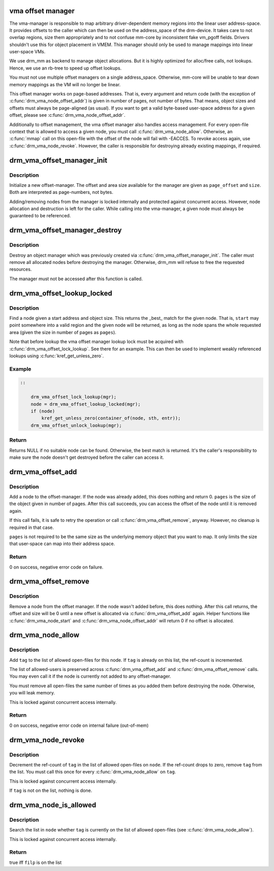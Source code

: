 .. -*- coding: utf-8; mode: rst -*-
.. src-file: drivers/gpu/drm/drm_vma_manager.c

.. _`vma-offset-manager`:

vma offset manager
==================

The vma-manager is responsible to map arbitrary driver-dependent memory
regions into the linear user address-space. It provides offsets to the
caller which can then be used on the address_space of the drm-device. It
takes care to not overlap regions, size them appropriately and to not
confuse mm-core by inconsistent fake vm_pgoff fields.
Drivers shouldn't use this for object placement in VMEM. This manager should
only be used to manage mappings into linear user-space VMs.

We use drm_mm as backend to manage object allocations. But it is highly
optimized for alloc/free calls, not lookups. Hence, we use an rb-tree to
speed up offset lookups.

You must not use multiple offset managers on a single address_space.
Otherwise, mm-core will be unable to tear down memory mappings as the VM will
no longer be linear.

This offset manager works on page-based addresses. That is, every argument
and return code (with the exception of \ :c:func:`drm_vma_node_offset_addr`\ ) is given
in number of pages, not number of bytes. That means, object sizes and offsets
must always be page-aligned (as usual).
If you want to get a valid byte-based user-space address for a given offset,
please see \ :c:func:`drm_vma_node_offset_addr`\ .

Additionally to offset management, the vma offset manager also handles access
management. For every open-file context that is allowed to access a given
node, you must call \ :c:func:`drm_vma_node_allow`\ . Otherwise, an \ :c:func:`mmap`\  call on this
open-file with the offset of the node will fail with -EACCES. To revoke
access again, use \ :c:func:`drm_vma_node_revoke`\ . However, the caller is responsible
for destroying already existing mappings, if required.

.. _`drm_vma_offset_manager_init`:

drm_vma_offset_manager_init
===========================

.. c:function:: void drm_vma_offset_manager_init(struct drm_vma_offset_manager *mgr, unsigned long page_offset, unsigned long size)

    Initialize new offset-manager

    :param mgr:
        Manager object
    :type mgr: struct drm_vma_offset_manager \*

    :param page_offset:
        Offset of available memory area (page-based)
    :type page_offset: unsigned long

    :param size:
        Size of available address space range (page-based)
    :type size: unsigned long

.. _`drm_vma_offset_manager_init.description`:

Description
-----------

Initialize a new offset-manager. The offset and area size available for the
manager are given as \ ``page_offset``\  and \ ``size``\ . Both are interpreted as
page-numbers, not bytes.

Adding/removing nodes from the manager is locked internally and protected
against concurrent access. However, node allocation and destruction is left
for the caller. While calling into the vma-manager, a given node must
always be guaranteed to be referenced.

.. _`drm_vma_offset_manager_destroy`:

drm_vma_offset_manager_destroy
==============================

.. c:function:: void drm_vma_offset_manager_destroy(struct drm_vma_offset_manager *mgr)

    Destroy offset manager

    :param mgr:
        Manager object
    :type mgr: struct drm_vma_offset_manager \*

.. _`drm_vma_offset_manager_destroy.description`:

Description
-----------

Destroy an object manager which was previously created via
\ :c:func:`drm_vma_offset_manager_init`\ . The caller must remove all allocated nodes
before destroying the manager. Otherwise, drm_mm will refuse to free the
requested resources.

The manager must not be accessed after this function is called.

.. _`drm_vma_offset_lookup_locked`:

drm_vma_offset_lookup_locked
============================

.. c:function:: struct drm_vma_offset_node *drm_vma_offset_lookup_locked(struct drm_vma_offset_manager *mgr, unsigned long start, unsigned long pages)

    Find node in offset space

    :param mgr:
        Manager object
    :type mgr: struct drm_vma_offset_manager \*

    :param start:
        Start address for object (page-based)
    :type start: unsigned long

    :param pages:
        Size of object (page-based)
    :type pages: unsigned long

.. _`drm_vma_offset_lookup_locked.description`:

Description
-----------

Find a node given a start address and object size. This returns the _best_
match for the given node. That is, \ ``start``\  may point somewhere into a valid
region and the given node will be returned, as long as the node spans the
whole requested area (given the size in number of pages as \ ``pages``\ ).

Note that before lookup the vma offset manager lookup lock must be acquired
with \ :c:func:`drm_vma_offset_lock_lookup`\ . See there for an example. This can then be
used to implement weakly referenced lookups using \ :c:func:`kref_get_unless_zero`\ .

.. _`drm_vma_offset_lookup_locked.example`:

Example
-------

.. code-block:: c


    ::

        drm_vma_offset_lock_lookup(mgr);
        node = drm_vma_offset_lookup_locked(mgr);
        if (node)
            kref_get_unless_zero(container_of(node, sth, entr));
        drm_vma_offset_unlock_lookup(mgr);


.. _`drm_vma_offset_lookup_locked.return`:

Return
------

Returns NULL if no suitable node can be found. Otherwise, the best match
is returned. It's the caller's responsibility to make sure the node doesn't
get destroyed before the caller can access it.

.. _`drm_vma_offset_add`:

drm_vma_offset_add
==================

.. c:function:: int drm_vma_offset_add(struct drm_vma_offset_manager *mgr, struct drm_vma_offset_node *node, unsigned long pages)

    Add offset node to manager

    :param mgr:
        Manager object
    :type mgr: struct drm_vma_offset_manager \*

    :param node:
        Node to be added
    :type node: struct drm_vma_offset_node \*

    :param pages:
        Allocation size visible to user-space (in number of pages)
    :type pages: unsigned long

.. _`drm_vma_offset_add.description`:

Description
-----------

Add a node to the offset-manager. If the node was already added, this does
nothing and return 0. \ ``pages``\  is the size of the object given in number of
pages.
After this call succeeds, you can access the offset of the node until it
is removed again.

If this call fails, it is safe to retry the operation or call
\ :c:func:`drm_vma_offset_remove`\ , anyway. However, no cleanup is required in that
case.

\ ``pages``\  is not required to be the same size as the underlying memory object
that you want to map. It only limits the size that user-space can map into
their address space.

.. _`drm_vma_offset_add.return`:

Return
------

0 on success, negative error code on failure.

.. _`drm_vma_offset_remove`:

drm_vma_offset_remove
=====================

.. c:function:: void drm_vma_offset_remove(struct drm_vma_offset_manager *mgr, struct drm_vma_offset_node *node)

    Remove offset node from manager

    :param mgr:
        Manager object
    :type mgr: struct drm_vma_offset_manager \*

    :param node:
        Node to be removed
    :type node: struct drm_vma_offset_node \*

.. _`drm_vma_offset_remove.description`:

Description
-----------

Remove a node from the offset manager. If the node wasn't added before, this
does nothing. After this call returns, the offset and size will be 0 until a
new offset is allocated via \ :c:func:`drm_vma_offset_add`\  again. Helper functions like
\ :c:func:`drm_vma_node_start`\  and \ :c:func:`drm_vma_node_offset_addr`\  will return 0 if no
offset is allocated.

.. _`drm_vma_node_allow`:

drm_vma_node_allow
==================

.. c:function:: int drm_vma_node_allow(struct drm_vma_offset_node *node, struct drm_file *tag)

    Add open-file to list of allowed users

    :param node:
        Node to modify
    :type node: struct drm_vma_offset_node \*

    :param tag:
        Tag of file to remove
    :type tag: struct drm_file \*

.. _`drm_vma_node_allow.description`:

Description
-----------

Add \ ``tag``\  to the list of allowed open-files for this node. If \ ``tag``\  is
already on this list, the ref-count is incremented.

The list of allowed-users is preserved across \ :c:func:`drm_vma_offset_add`\  and
\ :c:func:`drm_vma_offset_remove`\  calls. You may even call it if the node is currently
not added to any offset-manager.

You must remove all open-files the same number of times as you added them
before destroying the node. Otherwise, you will leak memory.

This is locked against concurrent access internally.

.. _`drm_vma_node_allow.return`:

Return
------

0 on success, negative error code on internal failure (out-of-mem)

.. _`drm_vma_node_revoke`:

drm_vma_node_revoke
===================

.. c:function:: void drm_vma_node_revoke(struct drm_vma_offset_node *node, struct drm_file *tag)

    Remove open-file from list of allowed users

    :param node:
        Node to modify
    :type node: struct drm_vma_offset_node \*

    :param tag:
        Tag of file to remove
    :type tag: struct drm_file \*

.. _`drm_vma_node_revoke.description`:

Description
-----------

Decrement the ref-count of \ ``tag``\  in the list of allowed open-files on \ ``node``\ .
If the ref-count drops to zero, remove \ ``tag``\  from the list. You must call
this once for every \ :c:func:`drm_vma_node_allow`\  on \ ``tag``\ .

This is locked against concurrent access internally.

If \ ``tag``\  is not on the list, nothing is done.

.. _`drm_vma_node_is_allowed`:

drm_vma_node_is_allowed
=======================

.. c:function:: bool drm_vma_node_is_allowed(struct drm_vma_offset_node *node, struct drm_file *tag)

    Check whether an open-file is granted access

    :param node:
        Node to check
    :type node: struct drm_vma_offset_node \*

    :param tag:
        Tag of file to remove
    :type tag: struct drm_file \*

.. _`drm_vma_node_is_allowed.description`:

Description
-----------

Search the list in \ ``node``\  whether \ ``tag``\  is currently on the list of allowed
open-files (see \ :c:func:`drm_vma_node_allow`\ ).

This is locked against concurrent access internally.

.. _`drm_vma_node_is_allowed.return`:

Return
------

true iff \ ``filp``\  is on the list

.. This file was automatic generated / don't edit.

